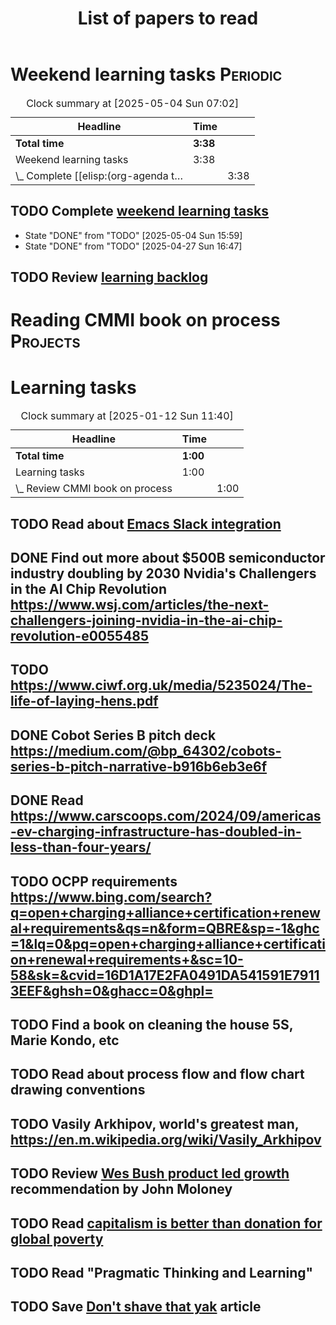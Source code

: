 #+TITLE: List of papers to read
#+FILETAGS: :Learning:
#+STARTUP: content

* Weekend learning tasks                                           :Periodic:
#+BEGIN: clocktable :scope subtree :maxlevel 2
#+CAPTION: Clock summary at [2025-05-04 Sun 07:02]
| Headline                              | Time   |      |
|---------------------------------------+--------+------|
| *Total time*                          | *3:38* |      |
|---------------------------------------+--------+------|
| Weekend learning tasks                | 3:38   |      |
| \_  Complete [[elisp:(org-agenda t... |        | 3:38 |
#+END:


** TODO Complete [[elisp:(org-agenda t "lt")][weekend learning tasks]]
   SCHEDULED: <2025-05-11 Sun 06:00 +7d>
   :PROPERTIES:
   :EFFORT: 01:00
   :BENEFIT: 200
   :RATIO: 2.00
   :LAST_REPEAT: [2025-05-04 Sun 15:59]
   :END:
   - State "DONE"       from "TODO"       [2025-05-04 Sun 15:59]
   - State "DONE"       from "TODO"       [2025-04-27 Sun 16:47]
   :LOGBOOK:
   CLOCK: [2025-02-23 Sun 06:50]--[2025-02-23 Sun 08:02] =>  1:12
   CLOCK: [2025-02-09 Sun 06:37]--[2025-02-09 Sun 07:33] =>  0:56
   CLOCK: [2025-04-27 Sun 06:45]--[2025-04-27 Sun 08:15] =>  1:30
   :END:


** TODO Review [[elisp:(org-agenda t "lb")][learning backlog]]
   SCHEDULED: <2025-05-18 Sun 06:00 +28d>
   :PROPERTIES:
   :EFFORT: 01:00
   :BENEFIT: 200
   :RATIO: 2.00
   :LAST_REPEAT: [2025-04-27 Sun 16:47]
   :END:



* Reading CMMI book on process                                     :Projects:
  :PROPERTIES:
  :EFFORT: 06:00
  :BENEFIT: 600
  :RATIO: 1.00
  :END:
  :LOGBOOK:
  CLOCK: [2025-01-12 Sun 10:40]--[2025-01-12 Sun 11:40] =>  1:00
  :END:


* Learning tasks

#+BEGIN: clocktable :scope subtree :maxlevel 2
#+CAPTION: Clock summary at [2025-01-12 Sun 11:40]
| Headline                        | Time   |      |
|---------------------------------+--------+------|
| *Total time*                    | *1:00* |      |
|---------------------------------+--------+------|
| Learning tasks                  | 1:00   |      |
| \_  Review CMMI book on process |        | 1:00 |
#+END:


** TODO Read about [[https://github.com/emacs-slack/emacs-slack/blob/master/README.md][Emacs Slack integration]]
  :PROPERTIES:
  :EFFORT: 00:15
  :BENEFIT: 10
  :RATIO: 0.40
  :END:


** DONE Find out more about $500B semiconductor industry doubling by 2030 Nvidia's Challengers in the AI Chip Revolution https://www.wsj.com/articles/the-next-challengers-joining-nvidia-in-the-ai-chip-revolution-e0055485
   :PROPERTIES:
   :EFFORT: 00:15
   :BENEFIT: 10
   :RATIO: 0.40
   :END:


** TODO https://www.ciwf.org.uk/media/5235024/The-life-of-laying-hens.pdf
   :PROPERTIES:
   :EFFORT: 00:15
   :BENEFIT: 10
   :RATIO: 0.40
   :END:


** DONE Cobot Series B pitch deck https://medium.com/@bp_64302/cobots-series-b-pitch-narrative-b916b6eb3e6f
   :PROPERTIES:
   :EFFORT: 00:15
   :BENEFIT: 10
   :RATIO: 0.40
   :END:


** DONE Read https://www.carscoops.com/2024/09/americas-ev-charging-infrastructure-has-doubled-in-less-than-four-years/
   :PROPERTIES:
   :EFFORT: 00:15
   :BENEFIT: 10
   :RATIO: 0.40
   :END:


** TODO OCPP requirements https://www.bing.com/search?q=open+charging+alliance+certification+renewal+requirements&qs=n&form=QBRE&sp=-1&ghc=1&lq=0&pq=open+charging+alliance+certification+renewal+requirements+&sc=10-58&sk=&cvid=16D1A17E2FA0491DA541591E79113EEF&ghsh=0&ghacc=0&ghpl=
   :PROPERTIES:
   :EFFORT: 00:15
   :BENEFIT: 10
   :RATIO: 0.40
   :END:
   :LOGBOOK:
   CLOCK: [2025-02-23 Sun 06:50]--[2025-02-23 Sun 06:50] =>  0:00
   :END:


** TODO Find a book on cleaning the house 5S, Marie Kondo, etc
   :PROPERTIES:
   :EFFORT: 00:15
   :BENEFIT: 25
   :RATIO: 1.00
   :END:


** TODO Read about process flow and flow chart drawing conventions
   :PROPERTIES:
   :EFFORT: 00:15
   :BENEFIT: 25
   :RATIO: 1.00
   :END:


** TODO Vasily Arkhipov, world's greatest man, https://en.m.wikipedia.org/wiki/Vasily_Arkhipov
   :PROPERTIES:
   :EFFORT: 00:15
   :BENEFIT: 10
   :RATIO: 0.40
   :END:


** TODO Review [[https://productled.com/?utm_campaign=22022513949&utm_source=g&utm_medium=cpc&utm_content&utm_term=product%20led%20growth&ad_id=725907232753&gad_source=1&gclid=EAIaIQobChMIkt3oxq6-jAMVgr5mAh0VwiReEAAYASAAEgIXS_D_BwE][Wes Bush product led growth]] recommendation by John Moloney
   :PROPERTIES:
   :EFFORT: 00:15
   :BENEFIT: 25
   :RATIO: 1.00
   :END:


** TODO Read [[https://drive.google.com/file/d/1ojOT-hP7nFUTNCUCGk_AKMN45E547Tvd/view?usp=drive_link][capitalism is better than donation for global poverty]]
   :PROPERTIES:
   :EFFORT: 00:15
   :BENEFIT: 25
   :RATIO: 1.00
   :END:


** TODO Read "Pragmatic Thinking and Learning"
SCHEDULED: <2025-04-27 Sun>
:PROPERTIES:
:EFFORT:  10:00
:BENEFIT: 1000
:RATIO: 1.00
:END:


** TODO Save [[https://seths.blog/2005/03/dont_shave_that/][Don't shave that yak]] article
   :PROPERTIES:
   :EFFORT: 00:15
   :BENEFIT: 25
   :RATIO: 1.00
   :END:
